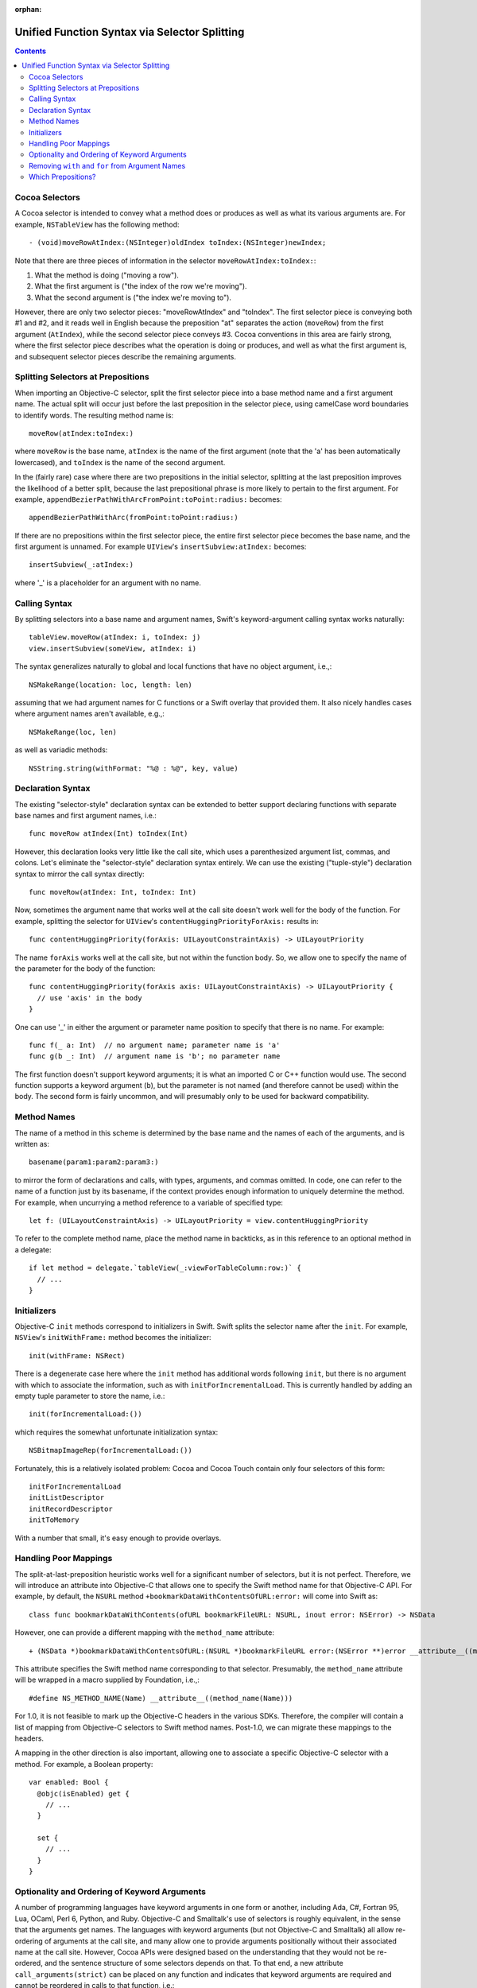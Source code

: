 :orphan: 

Unified Function Syntax via Selector Splitting
==============================================

.. contents::

Cocoa Selectors
---------------
A Cocoa selector is intended to convey what a method does or produces
as well as what its various arguments are. For example,
``NSTableView`` has the following method::

  - (void)moveRowAtIndex:(NSInteger)oldIndex toIndex:(NSInteger)newIndex;

Note that there are three pieces of information in the selector
``moveRowAtIndex:toIndex:``: 

1. What the method is doing ("moving a row").
2. What the first argument is ("the index of the row we're moving").
3. What the second argument is ("the index we're moving to").

However, there are only two selector pieces: "moveRowAtIndex" and
"toIndex". The first selector piece is conveying both #1 and #2, and
it reads well in English because the preposition "at" separates the
action (``moveRow``) from the first argument (``AtIndex``), while the
second selector piece conveys #3. Cocoa conventions in this area are
fairly strong, where the first selector piece describes what the
operation is doing or produces, and well as what the first argument
is, and subsequent selector pieces describe the remaining arguments.

Splitting Selectors at Prepositions
-----------------------------------
When importing an Objective-C selector, split the first selector piece
into a base method name and a first argument name. The actual split
will occur just before the last preposition in the selector piece,
using camelCase word boundaries to identify words. The resulting
method name is::

  moveRow(atIndex:toIndex:)

where ``moveRow`` is the base name, ``atIndex`` is the name of the
first argument (note that the 'a' has been automatically lowercased),
and ``toIndex`` is the name of the second argument.

In the (fairly rare) case where there are two prepositions in the
initial selector, splitting at the last preposition improves the
likelihood of a better split, because the last prepositional phrase is
more likely to pertain to the first argument. For example,
``appendBezierPathWithArcFromPoint:toPoint:radius:`` becomes::

  appendBezierPathWithArc(fromPoint:toPoint:radius:)

If there are no prepositions within the first selector piece, the
entire first selector piece becomes the base name, and the first
argument is unnamed. For example ``UIView``'s
``insertSubview:atIndex:`` becomes::

  insertSubview(_:atIndex:)

where '_' is a placeholder for an argument with no name.

Calling Syntax
--------------
By splitting selectors into a base name and argument names, Swift's
keyword-argument calling syntax works naturally::

  tableView.moveRow(atIndex: i, toIndex: j)
  view.insertSubview(someView, atIndex: i)

The syntax generalizes naturally to global and local functions that
have no object argument, i.e.,::

  NSMakeRange(location: loc, length: len)

assuming that we had argument names for C functions or a Swift overlay
that provided them. It also nicely handles cases where argument names
aren't available, e.g.,::

  NSMakeRange(loc, len)

as well as variadic methods::

  NSString.string(withFormat: "%@ : %@", key, value)

Declaration Syntax
------------------
The existing "selector-style" declaration syntax can be extended to
better support declaring functions with separate base names and first
argument names, i.e.::

  func moveRow atIndex(Int) toIndex(Int)

However, this declaration looks very little like the call site, which
uses a parenthesized argument list, commas, and colons. Let's
eliminate the "selector-style" declaration syntax entirely. We can use
the existing ("tuple-style") declaration syntax to mirror the call
syntax directly::

  func moveRow(atIndex: Int, toIndex: Int)

Now, sometimes the argument name that works well at the call site
doesn't work well for the body of the function. For example, splitting
the selector for ``UIView``'s ``contentHuggingPriorityForAxis:``
results in::

  func contentHuggingPriority(forAxis: UILayoutConstraintAxis) -> UILayoutPriority

The name ``forAxis`` works well at the call site, but not within the
function body. So, we allow one to specify the name of the parameter
for the body of the function::

  func contentHuggingPriority(forAxis axis: UILayoutConstraintAxis) -> UILayoutPriority {
    // use 'axis' in the body
  }

One can use '_' in either the argument or parameter name position to
specify that there is no name. For example::

  func f(_ a: Int)  // no argument name; parameter name is 'a'
  func g(b _: Int)  // argument name is 'b'; no parameter name

The first function doesn't support keyword arguments; it is what an
imported C or C++ function would use. The second function supports a
keyword argument (``b``), but the parameter is not named (and
therefore cannot be used) within the body. The second form is fairly
uncommon, and will presumably only to be used for backward
compatibility.

Method Names
------------
The name of a method in this scheme is determined by the base name and
the names of each of the arguments, and is written as::

  basename(param1:param2:param3:)

to mirror the form of declarations and calls, with types, arguments,
and commas omitted. In code, one can refer to the name of a function
just by its basename, if the context provides enough information to
uniquely determine the method. For example, when uncurrying a method
reference to a variable of specified type::

 let f: (UILayoutConstraintAxis) -> UILayoutPriority = view.contentHuggingPriority

To refer to the complete method name, place the method name in
backticks, as in this reference to an optional method in a delegate::

  if let method = delegate.`tableView(_:viewForTableColumn:row:)` {
    // ... 
  }

Initializers
------------
Objective-C ``init`` methods correspond to initializers in
Swift. Swift splits the selector name after the ``init``. For example,
``NSView``'s ``initWithFrame:`` method becomes the initializer::

  init(withFrame: NSRect)

There is a degenerate case here where the ``init`` method has
additional words following ``init``, but there is no argument with
which to associate the information, such as with
``initForIncrementalLoad``. This is currently handled by adding an
empty tuple parameter to store the name, i.e.::

  init(forIncrementalLoad:())

which requires the somewhat unfortunate initialization syntax::

  NSBitmapImageRep(forIncrementalLoad:())

Fortunately, this is a relatively isolated problem: Cocoa and Cocoa
Touch contain only four selectors of this form::

  initForIncrementalLoad
  initListDescriptor
  initRecordDescriptor
  initToMemory

With a number that small, it's easy enough to provide overlays.

Handling Poor Mappings
----------------------
The split-at-last-preposition heuristic works well for a significant
number of selectors, but it is not perfect. Therefore, we will
introduce an attribute into Objective-C that allows one to specify the
Swift method name for that Objective-C API. For example, by default,
the ``NSURL`` method ``+bookmarkDataWithContentsOfURL:error:`` will
come into Swift as::

  class func bookmarkDataWithContents(ofURL bookmarkFileURL: NSURL, inout error: NSError) -> NSData

However, one can provide a different mapping with the ``method_name``
attribute::

  + (NSData *)bookmarkDataWithContentsOfURL:(NSURL *)bookmarkFileURL error:(NSError **)error __attribute__((method_name(bookmarkData(withContentsOfURL:error:))))

This attribute specifies the Swift method name corresponding to that
selector. Presumably, the ``method_name`` attribute will be wrapped in
a macro supplied by Foundation, i.e.,::

  #define NS_METHOD_NAME(Name) __attribute__((method_name(Name)))

For 1.0, it is not feasible to mark up the Objective-C headers in the
various SDKs. Therefore, the compiler will contain a list of mapping
from Objective-C selectors to Swift method names. Post-1.0, we can
migrate these mappings to the headers.

A mapping in the other direction is also important, allowing one to
associate a specific Objective-C selector with a method. For example,
a Boolean property::

  var enabled: Bool {
    @objc(isEnabled) get {
      // ...
    }

    set {
      // ...
    }
  }

Optionality and Ordering of Keyword Arguments
---------------------------------------------
A number of programming languages have keyword arguments in one form
or another, including Ada, C#, Fortran 95, Lua, OCaml,
Perl 6, Python, and Ruby. Objective-C and Smalltalk's use of selectors
is roughly equivalent, in the sense that the arguments get names. 
The languages with keyword arguments (but not Objective-C and
Smalltalk) all allow re-ordering of
arguments at the call site, and many allow one to
provide arguments positionally without their associated name at the
call site. However, Cocoa APIs were designed based on the
understanding that they would not be re-ordered, and the sentence
structure of some selectors depends on that. To that end, a new
attribute ``call_arguments(strict)`` can be placed on any function and
indicates that keyword arguments are required and cannot be reordered
in calls to that function, i.e.::

  @call_arguments(strict)
  func moveRow(atIndex:Int, toIndex:Int)

Swift's Objective-C importer will automatically add this to all
imported Objective-C methods, so that Cocoa APIs will retain their
sentence structure.

Removing ``with`` and ``for`` from Argument Names
-------------------------------------------------
The prepositions ``with`` and ``for`` are commonly used in the first
selector piece to separate the action or result of a method from the
first argument, but don't themselves convey much information at either
the call or declaration site. For example, ``NSColor``'s
``colorWithRed:green:blue:alpha:`` is called as::

  NSColor.color(withRed: 0.5, green: 0.5, blue: 0.5, alpha: 1.0)

The ``with`` in this case feels spurious and makes ``withRed`` feel
out of sync with ``green``, ``blue``, and ``alpha``. Therefore, we
will remove the ``with`` (or ``for``) from any argument name, so that
this call becomes::

  NSColor.color(red: 0.5, green: 0.5, blue: 0.5, alpha: 1.0)

In addition to improving the call site, this eliminates the need to
rename parameters as often at the declaration site, i.e., this::

  class func color(withRed red: CGFloat, green: CGFloat, blue: CGFloat, alpha: CGFloat) -> NSColor

becomes::

  class func color(red: CGFloat, green: CGFloat, blue: CGFloat, alpha: CGFloat) -> NSColor

Note that we only perform this removal for ``with`` and ``for``; other
prepositions tend to have important meaning associated with them, and
are therefore not removed. For example, consider calls to the
``NSImage`` method ``-drawInRect:fromRect:operation:fraction:`` with
the leading prepositions retained and removed, respectively::

  image.draw(inRect: x, fromRect: x, operation: op, fraction: 0.5)
  image.draw(rect: x, rect: y, operation: op, fraction: 0.5)

Here, dropping the leading prepositions is actively harmful, because
we've lost the directionality provided by ``in`` and ``from`` in the
first two arguments. ``with`` and ``for`` do not have this problem.

The second concern with dropping ``with`` and ``for`` is that we need
to either specify or infer the prepositions when declaring a
method. For example, consider the following initializer::

  init(frame: CGRect)

How would the compiler know to insert the preposition "with" into the
name when computing the selector, so that this maps to
``initWithFrame:``? In many cases, where we're overriding a method or
initializer from a superclass or we are implementing a method to conform
to a protocol, the selector can be deduced from method/initializer in
the superclass or protocol. In those cases where new API is being
defined in Swift where the selector requires a preposition, one would
use the ``objc`` attribute with a selector::

  @objc(initWithFrame:)
  init(frame: CGRect)

Imported Objective-C methods would have the appropriate ``objc``
attribute attached to them automatically.

Which Prepositions?
-------------------

English has a large number of prepositions, and many of those words
also have other rules as adjectives, adverbs, and so on. The following
list, taken from `The English Club`_, with poetic, archaic, and non-US
forms removed, provided the starting point for the list of
prepositions used in splitting. The **bolded** prepositions are used
to split; notes indicate whether Cocoa uses this preposition as a
preposition in any of its selectors, as well as any special
circumstances that affect inclusion or exclusion from the list.

+----------------+---------+---------+----------------------------+
|Preposition     |In Cocoa?|Dropped? |   Notes                    |
+----------------+---------+---------+----------------------------+
| Aboard         | No      |         |                            |
+----------------+---------+---------+----------------------------+
| About          | No*     |         | Used as an adjective       |
+----------------+---------+---------+----------------------------+
| **Above**      | Yes     |  No     |                            |
+----------------+---------+---------+----------------------------+
| Across         | No      |         |                            |
+----------------+---------+---------+----------------------------+
| **After**      | Yes     |  No     |                            |
+----------------+---------+---------+----------------------------+
| Against        | Yes*    |         | Misleading when split      |
+----------------+---------+---------+----------------------------+
| **Along**      | Yes     |  No     |                            |
+----------------+---------+---------+----------------------------+
| **Alongside**  | Yes     |  No     |                            |
+----------------+---------+---------+----------------------------+
| Amid           | No      |         |                            |
+----------------+---------+---------+----------------------------+
| Among          | No      |         |                            |
+----------------+---------+---------+----------------------------+
| Anti           | No*     |         | Used as an adjective       |
+----------------+---------+---------+----------------------------+
| Around         | No      |         |                            |
+----------------+---------+---------+----------------------------+
| **As**         | Yes     | No      |                            |
+----------------+---------+---------+----------------------------+
| Astride        | No      |         |                            |
+----------------+---------+---------+----------------------------+
| **At**         | Yes     | No      |                            |
+----------------+---------+---------+----------------------------+
| Bar            | No*     |         | Used as a noun             |
+----------------+---------+---------+----------------------------+
| Barring        | No      |         |                            |
+----------------+---------+---------+----------------------------+
| **Before**     | Yes     | No      |                            |
+----------------+---------+---------+----------------------------+
| Behind         | No      |         |                            |
+----------------+---------+---------+----------------------------+
| **Below**      | Yes     | No      |                            |
+----------------+---------+---------+----------------------------+
| Beneath        | No      |         |                            |
+----------------+---------+---------+----------------------------+
| Beside         | No      |         |                            |
+----------------+---------+---------+----------------------------+
| Besides        | No      |         |                            |
+----------------+---------+---------+----------------------------+
| Between        | Yes     |         | Not amenable to parameters |
+----------------+---------+---------+----------------------------+
| Beyond         | No      |         |                            |
+----------------+---------+---------+----------------------------+
| But            | No      |         |                            |
+----------------+---------+---------+----------------------------+
| **By**         | Yes     | No      |                            |
+----------------+---------+---------+----------------------------+
| Circa          | No      |         |                            |
+----------------+---------+---------+----------------------------+
| Concerning     | No      |         |                            |
+----------------+---------+---------+----------------------------+
| Considering    | No      |         |                            |
+----------------+---------+---------+----------------------------+
| Counting       | No*     |         | Used as an adjective       |
+----------------+---------+---------+----------------------------+
| Cum            | No      |         |                            |
+----------------+---------+---------+----------------------------+
| Despite        | No      |         |                            |
+----------------+---------+---------+----------------------------+
| Down           | No*     |         | Used as a noun             |
+----------------+---------+---------+----------------------------+
| During         | Yes*    |         | Misleading when split      |
+----------------+---------+---------+----------------------------+
| Except         | No      |         |                            |
+----------------+---------+---------+----------------------------+
| Excepting      | No      |         |                            |
+----------------+---------+---------+----------------------------+
| Excluding      | No      |         |                            |
+----------------+---------+---------+----------------------------+
| **Following**  | Yes     | No      |                            |
+----------------+---------+---------+----------------------------+
| **For**        | Yes     | **Yes** |                            |
+----------------+---------+---------+----------------------------+
| **From**       | Yes     | No      |                            |
+----------------+---------+---------+----------------------------+
| **Given**      | Yes*    | No      | Never splits a slector     |
+----------------+---------+---------+----------------------------+
| **In**         | Yes     | No      |                            |
+----------------+---------+---------+----------------------------+
| **Including**  | Yes*    | No      | Never splits a selector    |
+----------------+---------+---------+----------------------------+
| **Inside**     | Yes     | No      |                            |
+----------------+---------+---------+----------------------------+
| **Into**       | Yes     | No      |                            |
+----------------+---------+---------+----------------------------+
| Less           | No*     |         | Always "less than"         |
+----------------+---------+---------+----------------------------+
| Like           | Yes*    |         | Misleading when split      |
+----------------+---------+---------+----------------------------+
| Minus          | No      |         |                            |
+----------------+---------+---------+----------------------------+
| Near           | No      |         |                            |
+----------------+---------+---------+----------------------------+
| Notwithstanding| No      |         |                            |
+----------------+---------+---------+----------------------------+
| **Of**         | Yes     | No      |                            |
+----------------+---------+---------+----------------------------+
| Off            | No*     |         | Used as a noun             |
+----------------+---------+---------+----------------------------+
| **On**         | Yes     | No      |                            |
+----------------+---------+---------+----------------------------+
| Onto           | No      |         |                            |
+----------------+---------+---------+----------------------------+
| Opposite       | No      |         |                            |
+----------------+---------+---------+----------------------------+
| Out            | No*     |         | Used as an adverb          |
+----------------+---------+---------+----------------------------+
| Outside        | Yes*    |         | Misleading when split      |
+----------------+---------+---------+----------------------------+
| Over           | No*     |         | Used as an adverb          |
+----------------+---------+---------+----------------------------+
| Past           | No      |         |                            |
+----------------+---------+---------+----------------------------+
| Pending        | No*     |         | Used as an adjective       |
+----------------+---------+---------+----------------------------+
| Per            | Yes*    |         | Misleading to split        |
+----------------+---------+---------+----------------------------+
| Plus           | No      |         | Used as an adjective       |
+----------------+---------+---------+----------------------------+
| Pro            | No      |         |                            |
+----------------+---------+---------+----------------------------+
| Regarding      | No      |         |                            |
+----------------+---------+---------+----------------------------+
| Respecting     | No      |         |                            |
+----------------+---------+---------+----------------------------+
| Round          | No      |         |                            |
+----------------+---------+---------+----------------------------+
| Save           | No*     |         | Used as adjective, verb    |
+----------------+---------+---------+----------------------------+
| Saving         | No*     |         | Used as adjective          |
+----------------+---------+---------+----------------------------+
| **Since**      | Yes     | No      |                            |
+----------------+---------+---------+----------------------------+
| Than           | No*     |         | Always "greater than"      |
+----------------+---------+---------+----------------------------+
| Through        | Yes*    |         | Misleading when split      |
+----------------+---------+---------+----------------------------+
| Throughout     | No      |         |                            |
+----------------+---------+---------+----------------------------+
| **To**         | Yes     | No      |                            |
+----------------+---------+---------+----------------------------+
| Toward         | No      |         |                            |
+----------------+---------+---------+----------------------------+
| Towards        | No      |         |                            |
+----------------+---------+---------+----------------------------+
| Under          | No      |         |                            |
+----------------+---------+---------+----------------------------+
| Underneath     | No      |         |                            |
+----------------+---------+---------+----------------------------+
| Unlike         | No      |         |                            |
+----------------+---------+---------+----------------------------+
| **Until**      | Yes     | No      |                            |
+----------------+---------+---------+----------------------------+
| Unto           | No      |         |                            |
+----------------+---------+---------+----------------------------+
| Up             | No*     |         | Used as adjective          |
+----------------+---------+---------+----------------------------+
| Upon           | Yes*    |         | Misleading when split      |
+----------------+---------+---------+----------------------------+
| Versus         | No      |         |                            |
+----------------+---------+---------+----------------------------+
| **Via**        | Yes     | No      |                            |
+----------------+---------+---------+----------------------------+
| **With**       | Yes     | **Yes** |                            |
+----------------+---------+---------+----------------------------+
| **Within**     | Yes     | No      |                            |
+----------------+---------+---------+----------------------------+
| Without        | Yes*    |         | Misleading when split      |
+----------------+---------+---------+----------------------------+
| Worth          | No      |         |                            |
+----------------+---------+---------+----------------------------+

.. _the english club: http://www.englishclub.com/grammar/prepositions-list.htm
